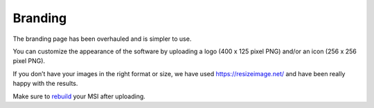 Branding
========

The branding page has been overhauled and is simpler to use. 

.. image:: images/branding.png

You can customize the appearance of the software by uploading a logo (400 x 125 pixel PNG) and/or an icon (256 x 256 pixel PNG).

If you don’t have your images in the right format or size, we have used https://resizeimage.net/ and have been really happy with the results.

Make sure to `rebuild <https://account.helpdeskbuttons.com/builds.php>`_ your MSI after uploading.